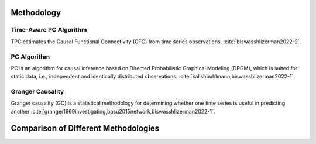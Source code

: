 ===========
Methodology
===========

Time-Aware PC Algorithm
-----------------------

TPC estimates the Causal Functional Connectivity (CFC) from time series observations. :cite:`biswasshlizerman2022-2`.

.. image:: TPC_Schematic.png
   :align: center
   :width: 500

.. image:: TPC_algo.png
   :width: 500

PC Algorithm
------------

PC is an algorithm for causal inference based on Directed Probabilistic Graphical Modeling (DPGM), which is suited for static data, i.e., independent and identically distributed observations. :cite:`kalishbuhlmann,biswasshlizerman2022-1`.

.. image:: PC_Schematic.png
   :align: center
   :width: 500


Granger Causality
-----------------

Granger causality (GC) is a statistical methodology for determining whether one time series is useful in predicting another :cite:`granger1969investigating,basu2015network,biswasshlizerman2022-1`.

=====================================
Comparison of Different Methodologies
=====================================
.. image:: tablesummary.png
   :align: center
   :width: 500